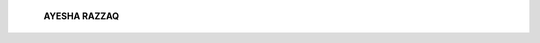    **AYESHA RAZZAQ**

.. image:: media/image3.jpeg
   :width: 5.9668in
   :height: 3.7975in

   *PAGE 36 OCTOBER* - *DECEMBER 2017* I *VOLUME 14 NUMBER 4*

.. |image1| image:: media/image1.jpeg
